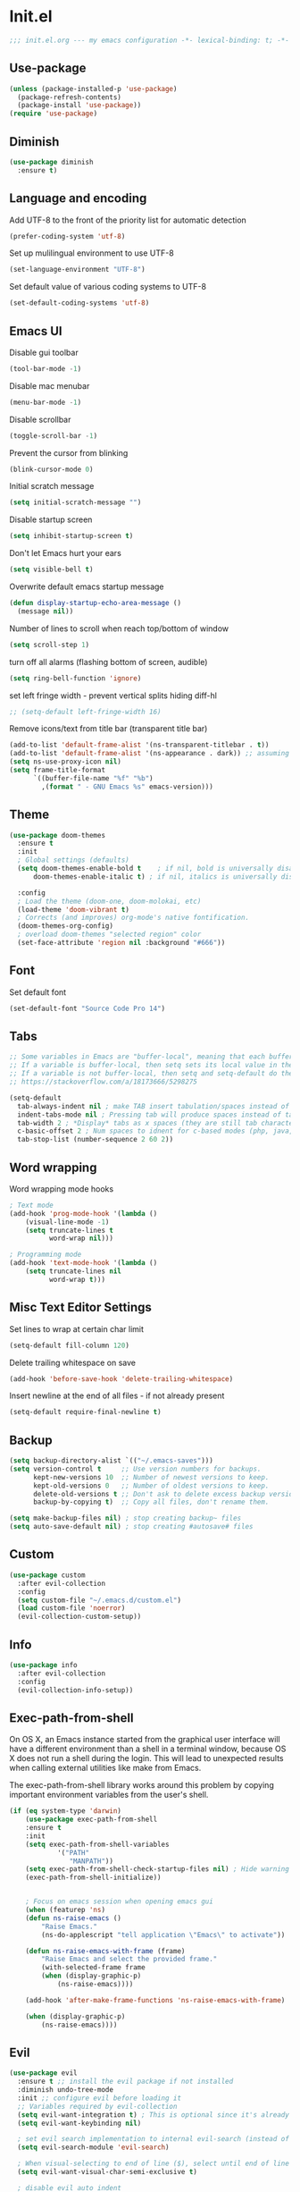 * Init.el
#+BEGIN_SRC emacs-lisp
;;; init.el.org --- my emacs configuration -*- lexical-binding: t; -*-
#+END_SRC
** Use-package
#+BEGIN_SRC emacs-lisp
(unless (package-installed-p 'use-package)
  (package-refresh-contents)
  (package-install 'use-package))
(require 'use-package)
#+END_SRC
** Diminish
#+begin_src emacs-lisp
(use-package diminish
  :ensure t)
#+end_src
** Language and encoding
Add UTF-8 to the front of the priority list for automatic detection
#+BEGIN_SRC emacs-lisp
(prefer-coding-system 'utf-8)
#+END_SRC
Set up mulilingual environment to use UTF-8
#+BEGIN_SRC emacs-lisp
(set-language-environment "UTF-8")
#+END_SRC
Set default value of various coding systems to UTF-8
#+BEGIN_SRC emacs-lisp
(set-default-coding-systems 'utf-8)
#+END_SRC
** Emacs UI
Disable gui toolbar
#+BEGIN_SRC emacs-lisp
(tool-bar-mode -1)
#+END_SRC
Disable mac menubar
#+BEGIN_SRC emacs-lisp
(menu-bar-mode -1)
#+END_SRC
Disable scrollbar
#+BEGIN_SRC emacs-lisp
(toggle-scroll-bar -1)
#+END_SRC
Prevent the cursor from blinking
#+BEGIN_SRC emacs-lisp
(blink-cursor-mode 0)
#+END_SRC
Initial scratch message
#+BEGIN_SRC emacs-lisp
(setq initial-scratch-message "")
#+END_SRC
Disable startup screen
#+BEGIN_SRC emacs-lisp
(setq inhibit-startup-screen t)
#+END_SRC
Don't let Emacs hurt your ears
#+BEGIN_SRC emacs-lisp
(setq visible-bell t)
#+END_SRC
Overwrite default emacs startup message
#+BEGIN_SRC emacs-lisp
(defun display-startup-echo-area-message ()
  (message nil))
#+END_SRC
Number of lines to scroll when reach top/bottom of window
#+BEGIN_SRC emacs-lisp
(setq scroll-step 1)
#+END_SRC
turn off all alarms (flashing bottom of screen, audible)
#+BEGIN_SRC emacs-lisp
(setq ring-bell-function 'ignore)
#+END_SRC
set left fringe width - prevent vertical splits hiding diff-hl
#+BEGIN_SRC emacs-lisp
;; (setq-default left-fringe-width 16)
#+END_SRC
Remove icons/text from title bar (transparent title bar)
#+BEGIN_SRC emacs-lisp
(add-to-list 'default-frame-alist '(ns-transparent-titlebar . t))
(add-to-list 'default-frame-alist '(ns-appearance . dark)) ;; assuming you are using a dark theme
(setq ns-use-proxy-icon nil)
(setq frame-title-format
      `((buffer-file-name "%f" "%b")
        ,(format " - GNU Emacs %s" emacs-version)))
#+END_SRC
** Theme
#+BEGIN_SRC emacs-lisp
(use-package doom-themes
  :ensure t
  :init
  ; Global settings (defaults)
  (setq doom-themes-enable-bold t    ; if nil, bold is universally disabled
      doom-themes-enable-italic t) ; if nil, italics is universally disabled

  :config
  ; Load the theme (doom-one, doom-molokai, etc)
  (load-theme 'doom-vibrant t)
  ; Corrects (and improves) org-mode's native fontification.
  (doom-themes-org-config)
  ; overload doom-themes "selected region" color
  (set-face-attribute 'region nil :background "#666"))
#+END_SRC
** Font
Set default font
#+BEGIN_SRC emacs-lisp
(set-default-font "Source Code Pro 14")
#+END_SRC
** Tabs
#+begin_src emacs-lisp
;; Some variables in Emacs are "buffer-local", meaning that each buffer is allowed to have a separate value for that variable that overrides the global default
;; If a variable is buffer-local, then setq sets its local value in the current buffer and setq-default sets the global default value.
;; If a variable is not buffer-local, then setq and setq-default do the same thing.
;; https://stackoverflow.com/a/18173666/5298275

(setq-default
  tab-always-indent nil ; make TAB insert tabulation/spaces instead of indenting
  indent-tabs-mode nil ; Pressing tab will produce spaces instead of tab chars
  tab-width 2 ; *Display* tabs as x spaces (they are still tab characters - they just looks like x spaces in the editor)
  c-basic-offset 2 ; Num spaces to idnent for c-based modes (php, java, etc)
  tab-stop-list (number-sequence 2 60 2))
#+end_src
** Word wrapping
Word wrapping mode hooks
#+BEGIN_SRC emacs-lisp
; Text mode
(add-hook 'prog-mode-hook '(lambda ()
    (visual-line-mode -1)
    (setq truncate-lines t
          word-wrap nil)))

; Programming mode
(add-hook 'text-mode-hook '(lambda ()
    (setq truncate-lines nil
          word-wrap t)))
#+END_SRC
** Misc Text Editor Settings
Set lines to wrap at certain char limit
#+BEGIN_SRC emacs-lisp
(setq-default fill-column 120)
#+END_SRC
Delete trailing whitespace on save
#+BEGIN_SRC emacs-lisp
(add-hook 'before-save-hook 'delete-trailing-whitespace)
#+END_SRC
Insert newline at the end of all files - if not already present
#+BEGIN_SRC emacs-lisp
(setq-default require-final-newline t)
#+END_SRC
** Backup
#+BEGIN_SRC emacs-lisp
(setq backup-directory-alist `(("~/.emacs-saves")))
(setq version-control t     ;; Use version numbers for backups.
      kept-new-versions 10  ;; Number of newest versions to keep.
      kept-old-versions 0   ;; Number of oldest versions to keep.
      delete-old-versions t ;; Don't ask to delete excess backup versions.
      backup-by-copying t)  ;; Copy all files, don't rename them.

(setq make-backup-files nil) ; stop creating backup~ files
(setq auto-save-default nil) ; stop creating #autosave# files
#+END_SRC
** Custom
#+BEGIN_SRC emacs-lisp
(use-package custom
  :after evil-collection
  :config
  (setq custom-file "~/.emacs.d/custom.el")
  (load custom-file 'noerror)
  (evil-collection-custom-setup))
#+END_SRC
** Info
#+BEGIN_SRC emacs-lisp
(use-package info
  :after evil-collection
  :config
  (evil-collection-info-setup))
#+END_SRC
** Exec-path-from-shell
On OS X, an Emacs instance started from the graphical user
interface will have a different environment than a shell in a
terminal window, because OS X does not run a shell during the
login. This will lead to unexpected results when
calling external utilities like make from Emacs.

The exec-path-from-shell library works around this problem by copying important
environment variables from the user's shell.
#+BEGIN_SRC emacs-lisp
(if (eq system-type 'darwin)
    (use-package exec-path-from-shell
    :ensure t
    :init
    (setq exec-path-from-shell-variables
            '("PATH"
               "MANPATH"))
    (setq exec-path-from-shell-check-startup-files nil) ; Hide warning message about environment variables
    (exec-path-from-shell-initialize))


    ; Focus on emacs session when opening emacs gui
    (when (featurep 'ns)
    (defun ns-raise-emacs ()
        "Raise Emacs."
        (ns-do-applescript "tell application \"Emacs\" to activate"))

    (defun ns-raise-emacs-with-frame (frame)
        "Raise Emacs and select the provided frame."
        (with-selected-frame frame
        (when (display-graphic-p)
            (ns-raise-emacs))))

    (add-hook 'after-make-frame-functions 'ns-raise-emacs-with-frame)

    (when (display-graphic-p)
        (ns-raise-emacs))))
#+END_SRC
** Evil
#+BEGIN_SRC emacs-lisp
(use-package evil
  :ensure t ;; install the evil package if not installed
  :diminish undo-tree-mode
  :init ;; configure evil before loading it
  ;; Variables required by evil-collection
  (setq evil-want-integration t) ; This is optional since it's already set to t by default.
  (setq evil-want-keybinding nil)

  ; set evil search implementation to internal evil-search (instead of isearch)
  (setq evil-search-module 'evil-search)

  ; When visual-selecting to end of line ($), select until end of line - not whole line
  (setq evil-want-visual-char-semi-exclusive t)

  ; disable evil auto indent
  (setq evil-auto-indent nil)

  ; Make evil treat underscore '_' seperated words as a single word
  (defalias #'forward-evil-word #'forward-evil-symbol)
  (setq-default evil-symbol-word-search t)

  :config ;; configure evil after loading it
  (evil-mode 1)

  ; Rebind keys for vim-like crtl-u pgUp
  (define-key evil-visual-state-map (kbd "C-u") 'evil-scroll-up)
  ; Motion state is an Evil-specific thing, intended for modes where you don't edit text. E.g help buffers
  (define-key evil-motion-state-map (kbd "C-u") 'evil-scroll-up)

  ; Goto git hunks
  (define-key evil-normal-state-map "g]" `diff-hl-next-hunk)
  (define-key evil-normal-state-map "g[" `diff-hl-previous-hunk)
  ; Add goto git hunks to evil jump-list (allows crtl-o/i navigation between git-hunk commands)
  (evil-add-command-properties #'diff-hl-next-hunk :jump t)
  (evil-add-command-properties #'diff-hl-previous-hunk :jump t)

  ; configure evil cursor
  (setq evil-emacs-state-cursor '("red" box))
  (setq evil-normal-state-cursor '("green" box))
  (setq evil-visual-state-cursor '("orange" box))
  (setq evil-insert-state-cursor '("red" bar))
  (setq evil-replace-state-cursor '("red" bar))
  (setq evil-operator-state-cursor '("red" hollow))

  ;; Select all keybind
  (fset 'select-all
     "ggVG")
  (define-key evil-normal-state-map (kbd "C-a") 'select-all)

  ;; Bind evil ex-commands
  ; Bind evil ex-command to open init file
  (evil-ex-define-cmd "init" #'find-emacs-init-file)
  (evil-ex-define-cmd "reload" #'reload-init-file)
  ; :q deletes window - keeps buffer
  (evil-ex-define-cmd "q" 'delete-window)
  ; :quit closes emacs
  (evil-ex-define-cmd "quit" 'save-buffers-kill-emacs)
  ; vs vertically splits window
  (evil-ex-define-cmd "vs" (lambda () (interactive)(split-window-horizontally) (other-window 1)))
  ; sp horizontally splits window
  (evil-ex-define-cmd "sp" (lambda () (interactive)(split-window-vertically) (other-window 1)))

  ;; Add commands to evil jump-list
  (evil-add-command-properties #'anzu-query-replace-at-cursor :jump t)
  (evil-add-command-properties #'projectile-replace :jump t))
#+END_SRC
** Evil-collection
#+BEGIN_SRC emacs-lisp
(use-package evil-collection
  :after (evil)
  :ensure t)
#+END_SRC
** Evil-escape
#+BEGIN_SRC emacs-lisp
(use-package evil-escape
  :ensure t
  :diminish evil-escape-mode
  :init
  (setq-default evil-escape-key-sequence "jk")
  (setq-default evil-escape-delay 0.2)
  :config
  (evil-escape-mode t))
#+END_SRC
** Evil-leader
#+BEGIN_SRC emacs-lisp
(use-package evil-leader
  :ensure t
  :config
  (global-evil-leader-mode)
  (evil-leader/set-leader "<SPC>")
  (evil-leader/set-key
    "<SPC>" 'counsel-M-x
    "r" `anzu-query-replace-at-cursor ; buffer-wide find/replace
    "R"  `projectile-replace ; project-wide find/replace
    "is" `yas-insert-snippet ; insert snippet
    "fd" `magit-file-dispatch ; file-dispatch (magit command)
    "[" `winner-undo
    "]" `winner-redo
    "fj" `json-pretty-print
    "fJ" `json-pretty-print-buffer

    ;; Universal argument (u)
    "u" 'universal-argument

    ;; Text (x)
    ; Inflection (i)
    "xii"  `string-inflection-all-cycle
    "xiu" 'string-inflection-underscore
    "xiU" 'string-inflection-upcase
    "xik" 'string-inflection-kebab-case
    "xic" 'string-inflection-lower-camelcase
    "xiC" 'string-inflection-camelcas

    ; Align (a)
    "xaa" 'align
    "xar" 'align-regexp
    "xac" 'align-current

    ;; Region narrowing (n)
    "nr" 'narrow-to-region
    "np" 'narrow-to-page
    "nf" 'narrow-to-defun
    "nw" 'widen

    ;; File (f)
    "fR" 'rename-file-and-buffer ; rename file and buffer
    "fD" 'delete-current-buffer-file ; Delete a file and assoc. buffer
    "fS" 'evil-write-all
    "fs" 'save-buffer
    "fy" 'copy-file-name-to-clipboard
    "fY" 'show-and-copy-buffer-file-abs-path

    ;; Buffers (b)
    "bd" 'kill-current-buffer
    "bm" 'kill-other-buffers
    "bn" 'next-buffer
    "bp" 'previous-buffer
    "bR" 'revert-buffer-no-confirm
    "bw" 'read-only-mode
    "bb" 'counsel-switch-buffer
    "bx" 'kill-buffer-and-window ; buffer - kill

    ;; Window (w)
    "ww"    'other-window
    "w TAB" 'alternate-window
    "w="    'balance-windows
    "wd"    'delete-window

    ; Shrink/Enlarge
    "w[" (lambda () (interactive (shrink-window-horizontally 1)))
    "w]" (lambda () (interactive (enlarge-window-horizontally 1)))
    "w{" (lambda () (interactive (shrink-window-vertically 1)))
    "w}" (lambda () (interactive (enlarge-window-vertically 1)))

    ; Selection/Movement (hjkl)
    "wH"    'evil-window-move-far-left
    "wh"    'evil-window-left
    "wJ"    'evil-window-move-very-bottom
    "wj"    'evil-window-down
    "wK"    'evil-window-move-very-top
    "wk"    'evil-window-up
    "wL"    'evil-window-move-far-right
    "wl"    'evil-window-right

    ; Maximize (m)
    "wm"    'toggle-maximize-buffer

    ; Open window-manipulation hydra (.)
    "w."    'hydra-window-manipulation/body

    ; Rotation (r)
    "wr"    'rotate-windows-forward
    "wR"    'rotate-windows-backward

    ; Horizontal Split (s)
    "ws"    'split-window-below
    "wS"    'split-window-below-and-focus

    ; Vertical Split (v)
    "wv"    'split-window-right
    "wV"    'split-window-right-and-focus

    ;; GUI Toggles (t)
    "tl" 'toggle-truncate-lines
    "tL" 'visual-line-mode
    "tn" 'display-line-numbers-mode)


  (defhydra hydra-window-manipulation
    (:color pink :hint nil)
"
 Select^^^^               Move^^^^              Split^^               Resize^^             Other^^
 ──────^^^^─────────────  ────^^^^────────────  ─────^^─────────────  ──────^^───────────  ─────^^──────────────────
 [_j_/_k_]  down/up       [_J_/_K_] down/up     [_s_] vertical        [_[_] shrink horiz   [_u_] restore prev layout
 [_h_/_l_]  left/right    [_H_/_L_] left/right  [_S_] verti & follow  [_]_] enlarge horiz  [_U_] restore next layout
 [_0_.._9_] window 0..9   [_r_]^^   rotate fwd  [_v_] horizontal      [_{_] shrink verti   [_d_] close current
 [_w_]^^    other window  [_R_]^^   rotate bwd  [_V_] horiz & follow  [_}_] enlarge verti  [_D_] close other
 [_o_]^^    other frame   ^^^^                  ^^                    ^^
 [_q_] quit
"

  ("q" nil :exit t)
  ("0" winum-select-window-0)
  ("1" winum-select-window-1)
  ("2" winum-select-window-2)
  ("3" winum-select-window-3)
  ("4" winum-select-window-4)
  ("5" winum-select-window-5)
  ("6" winum-select-window-6)
  ("7" winum-select-window-7)
  ("8" winum-select-window-8)
  ("9" winum-select-window-9)
  ("-" split-window-below-and-focus)
  ("/" split-window-right-and-focus)
  ("[" (lambda () (interactive) (shrink-window-horizontally 1)))
  ("]" (lambda () (interactive (enlarge-window-horizontally 1))))
  ("{" (lambda () (interactive (shrink-window-vertically 1))))
  ("}" (lambda () (interactive (enlarge-window-vertically 1))))
  ("d" delete-window)
  ("D" delete-other-windows)
  ("h" evil-window-left)
  ("j" evil-window-down)
  ("k" evil-window-up)
  ("l" evil-window-right)
  ("H" evil-window-move-far-left)
  ("J" evil-window-move-very-bottom)
  ("K" evil-window-move-very-top)
  ("L" evil-window-move-far-right)
  ("o" other-frame)
  ("r" rotate-windows-forward)
  ("R" rotate-windows-backward)
  ("s" split-window-below)
  ("S" split-window-below-and-focus)
  ("u" winner-undo)
  ("U" winner-redo)
  ("v" split-window-right)
  ("V" split-window-right-and-focus)
  ("w" other-window)))
#+END_SRC
** Evil-nerd-commenter
#+begin_src emacs-lisp
(use-package evil-nerd-commenter
  :ensure t
  :after evil-leader
  :init
  (evil-leader/set-key
    "ci" 'evilnc-comment-or-uncomment-lines
    "cl" 'evilnc-quick-comment-or-uncomment-to-the-line
    "ll" 'evilnc-quick-comment-or-uncomment-to-the-line
    "cc" 'evilnc-copy-and-comment-lines
    "cp" 'evilnc-comment-or-uncomment-paragraphs
    "cr" 'comment-or-uncomment-region
    "cv" 'evilnc-toggle-invert-comment-line-by-line
    "."  'evilnc-copy-and-comment-operator))
#+end_src
** Evil-magit
#+BEGIN_SRC emacs-lisp
(use-package evil-magit
  :ensure t)
#+END_SRC
** Evil-surround
#+BEGIN_SRC emacs-lisp
(use-package evil-surround
  :ensure t
  :config
  (global-evil-surround-mode 1))
#+END_SRC
** Evil-number
#+BEGIN_SRC emacs-lisp
(use-package evil-numbers
  :ensure t
  :init
  (global-set-key (kbd "C-=") 'evil-numbers/inc-at-pt)
  (global-set-key (kbd "C--") 'evil-numbers/dec-at-pt))
#+END_SRC
** Evil-visualstar
#+BEGIN_SRC emacs-lisp
(use-package evil-visualstar
  :ensure t
  :after evil
  :init
  (global-evil-visualstar-mode))
#+END_SRC
** Evil-anzu
#+BEGIN_SRC emacs-lisp
(use-package evil-anzu
  :ensure t
  :after evil)
#+END_SRC
** Anzu
#+BEGIN_SRC emacs-lisp
(use-package anzu
  :ensure t
  :diminish anzu-mode
  :init
  (global-anzu-mode +1)
  (setq anzu-search-threshold 1000
    anzu-cons-mode-line-p nil))
#+END_SRC
** Help
#+BEGIN_SRC emacs-lisp
(use-package help
  :after evil-collection
  :init
  (setq help-window-select t) ; Always select (focus on) the help window when opened
  :config
  ;; Help-mode related keybindings
  (evil-collection-help-setup)
  (evil-leader/set-key "hdb" 'describe-bindings)
  (evil-leader/set-key "hdf" 'describe-function)
  (evil-leader/set-key "hdv" 'describe-variable)
  (evil-leader/set-key "hdk" 'describe-key)
  (evil-leader/set-key "hdp" 'describe-package)
  (evil-leader/set-key "hdm" 'describe-mode))
#+END_SRC
** Elisp-Mode
#+begin_src emacs-lisp
(use-package elisp-mode
  :hook elisp-mode
  :init
  (evil-leader/set-key-for-mode 'emacs-lisp-mode
    "mer" 'eval-region
    "meb" 'eval-buffer))
#+end_src
** Line numbers
#+BEGIN_SRC emacs-lisp
; Enable line numbers only in modes that inherit prog-mode (programming mode)
(add-hook 'prog-mode-hook 'display-line-numbers-mode 1)
; groovy-mode-hook doesn't seem to inherit prog-mode - defining seperately
(add-hook 'groovy-mode-hook 'display-line-numbers-mode 1)
#+END_SRC
** Package
#+BEGIN_SRC emacs-lisp
(use-package package
  :config
  ; Evilify keybinds
  (evil-add-hjkl-bindings package-menu-mode-map 'emacs
    (kbd "/")       'evil-search-forward
    (kbd "?")       'evil-search-backward
    (kbd "n")       'evil-search-next
    (kbd "N")       'evil-search-previous
    (kbd "C-d")     'evil-scroll-down
    (kbd "C-u")     'evil-scroll-up
    (kbd "gg")      'evil-goto-first-line
    (kbd "gb")      'counsel-switch-buffer
    (kbd "G")       'evil-goto-line
    (kbd "^")       'evil-first-non-blank))
#+END_SRC
** Sql
#+begin_src emacs-lisp
(use-package sql
  :mode ("\\.sql\\'" . sql-mode)
  :init
  (evil-leader/set-key-for-mode
    'sql-mode

    ;; listing (l)
    "mla" 'sql-list-all
    "mlt" 'sql-list-table

    ;; sqli buffer (b)
    "mbb" 'sql-show-sqli-buffer
    "mbs" 'sql-set-sqli-buffer

    ;; interactivity (s)
    ; start
    "msi" 'sql-start

    ; send
    "msq" 'sql-send-string
    "msf" 'sql-send-paragraph
    "msl" 'sql-send-line-and-next
    "msr" 'sql-send-region
    "msb" 'sql-send-buffer)

  (evil-leader/set-key-for-mode
    'sql-interactive-mode

    ;; sqli buffer
    "mbr" 'sql-rename-buffer
    "mbS" 'sql-save-connection)

    :config
    ; Add prompt for port when connecting to postgres
    (setq sql-postgres-login-params (append sql-postgres-login-params '(port)))

    ; Improved prumpt regex's
    ; https://www.emacswiki.org/emacs/SqlMode
    (sql-set-product-feature 'postgres :prompt-regexp "^[-[:alnum:]_]*=[#>] ")
    (sql-set-product-feature 'postgres :prompt-cont-regexp
                           "^[-[:alnum:]_]*[-(][#>] ")

    (add-hook 'sql-interactive-mode-hook
        (lambda () (toggle-truncate-lines t))))
#+end_src
** Electric
Auto-complete pairs of brackets/quotes etc.
#+BEGIN_SRC emacs-lisp
(setq electric-pair-preserve-balance nil)
#+END_SRC
Disabled "electric indent mode" - breaks some modes inc. python
#+BEGIN_SRC emacs-lisp
(electric-indent-mode -1)
#+END_SRC
** Winum
#+begin_src emacs-lisp
(use-package winum
  :ensure t
  :init
  (winum-mode)
  ; Bind evil-leader keys
  (evil-leader/set-key
    "1" 'winum-select-window-1
    "2" 'winum-select-window-2
    "3" 'winum-select-window-3
    "4" 'winum-select-window-4
    "5" 'winum-select-window-5
    "6" 'winum-select-window-6
    "7" 'winum-select-window-7
    "8" 'winum-select-window-8
    "9" 'winum-select-window-9))
#+end_src
** Dired
#+BEGIN_SRC emacs-lisp
(use-package dired
  :after evil-collection
  :init
  (evil-leader/set-key
    "ad" 'dired
    "fj" 'dired-jump
    "jd" 'dired-jump
    "jD" 'dired-jump-other-window)

  ;; Auto-refresh dired on file change
  (add-hook 'dired-mode-hook 'auto-revert-mode)
  :config
  (evil-collection-dired-setup))
#+END_SRC
** Dired-narrow
#+begin_src emacs-lisp
(use-package dired-narrow
  :ensure t
  :after dired
  :init
  (evil-define-key 'normal dired-mode-map
    "/" 'dired-narrow))
#+end_src
** Dired-collapse
#+begin_src emacs-lisp
(use-package dired-collapse
  :ensure t
  :after dired)
#+end_src
** Dired-ranger
#+begin_src emacs-lisp
(use-package dired-ranger
  :ensure t
  :after dired
  :init
  (evil-define-key 'normal dired-mode-map
    "/" 'dired-narrow)

  (evil-define-key 'normal dired-mode-map
    "yy" 'dired-ranger-copy
    "pp" 'dired-ranger-paste
    "pP" 'dired-ranger-move))
#+end_src
** Wdired
#+begin_src emacs-lisp
(use-package wdired
  :init
  (evil-collection-wdired-setup))
#+end_src
** Vc
#+begin_src emacs-lisp
(use-package vc
  :init
  (setq auto-revert-check-vc-info t))
#+end_src
** Eldoc
#+BEGIN_SRC emacs-lisp
(use-package eldoc
  :diminish eldoc-mode)
#+END_SRC
** Auto revert
Emacs auto-reloads buffers when files change on disk.
#+BEGIN_SRC emacs-lisp
; Auto refresh buffers that have changed on disk
(global-auto-revert-mode 1)
; auto refresh non-file buffers (like dired)
(setq global-auto-revert-non-file-buffers t)
; Silence auto-revert messages
(setq auto-revert-verbose nil)
#+END_SRC
** Saveplace
Remember cursor position of files when reopening them
#+BEGIN_SRC emacs-lisp
(save-place-mode 1)
#+END_SRC
** Winner
enable winner mode
#+BEGIN_SRC emacs-lisp
(winner-mode 1)
#+END_SRC
** Abbrev
#+BEGIN_SRC emacs-lisp
(use-package abbrev
  :diminish abbrev-mode)
#+END_SRC
** Emacs Server
start emacs-server (for use with emacsclient)
#+BEGIN_SRC emacs-lisp
(server-start)
#+END_SRC
** Org
#+begin_src emacs-lisp
(use-package org
  :diminish org-mode
  :init
  (setq org-startup-indented t) ; turn on ‘org-indent-mode’ on startup.
  (eval-after-load 'org-indent '(diminish 'org-indent-mode)) ; diminish ‘org-indent-mode’ on load

  (setq org-hide-leading-stars t) ; hide orgmode heading stars
  (setq org-adapt-indentation nil) ; hide orgmode heading indented stars
  (setq org-hide-emphasis-markers t) ; hide bold bullet points etc
  (setq org-src-preserve-indentation t) ; preserve leading whitespace on export (prevents adding leading spaces to editied blocks)
  (setq org-cycle-include-plain-lists 'integrate) ; When running org-cycle plain list items will be treated like low-level headlines (will cycle)
  (setq org-M-RET-may-split-line '((item . nil))) ; in the context of a list of items; goto eol before making a new line
  (setq org-confirm-babel-evaluate nil) ; Disable asking for confirmation when executing babel code block for all languages

  ; org-goto related config
  (setq org-goto-interface 'outline-path-completion)
  (setq org-outline-path-complete-in-steps nil)

  ; org-mode images related config
  (setq org-startup-with-inline-images t) ; Show inline images by default
  (setq org-image-actual-width nil) ; try to get the width from an #+ATTR.* keyword and fall back on the original width if none is found.

  ; Set colour of org bold (*) markup to red
  (add-to-list 'org-emphasis-alist
	       '("*" (:foreground "red")))

  ; evil-leader org-mode bindings
  (evil-leader/set-key-for-mode
    'org-mode
        "m'"  'org-edit-special
        "mt"  'org-todo
        "m,"  'org-ctrl-c-ctrl-c
        "mee" 'org-export-dispatch
        "mit" 'org-toggle-inline-images
        "mbm" 'org-babel-mark-block
        "mbt" 'org-babel-tangle
        "mn"  'org-narrow-to-subtree
        "mN"  'widen)

  ; evil-keybinds
  (evil-define-key 'normal org-mode-map
    "gh" 'outline-up-heading
    "gl" 'outline-next-visible-heading
    "gj" 'org-forward-heading-same-level
    "gk" 'org-backward-heading-same-level)

  ; Unbind default keybinds
  (define-key org-src-mode-map (kbd "C-c C-k") nil)
  (define-key org-src-mode-map (kbd "C-c '") nil)

  (evil-define-key 'normal org-src-mode-map
    "ZZ" 'org-edit-src-exit
    "ZQ" 'org-edit-src-abort)

  ;; Custom json babel code-bock type 'json'
  ;; Will just return its contents (passthrough) when evaluated
  ;;; ob-passthrough.el ---  passthrough evaluator          -*- lexical-binding: t; -*-
  (require 'ob)
  (defun org-babel-execute:passthrough (body params)
  body)
  ;; json output is json
  (defalias 'org-babel-execute:json 'org-babel-execute:passthrough)
  (provide 'ob-passthrough)
  ;;; ob-passthrough.el ends here

  ; add python to org-mode babel (allows executing python code in org files src blocks)
  (org-babel-do-load-languages
   'org-babel-load-languages
   '((python . t)
     (shell . t)
     (passthrough . t)))

  :config
  (add-hook 'org-mode-hook
	    (lambda ()
	      (add-hook 'before-save-hook 'org-update-checkbox-count nil 'make-it-local))))
#+end_src

*** Custom org-mode functions
Hide substrees in selected region
#+BEGIN_SRC emacs-lisp
(defun org-hide-subtrees-in-region (beg end)
  (interactive "r")
  (outline-hide-region-body beg end))
#+END_SRC
** Org-download
#+BEGIN_SRC emacs-lisp
(use-package org-download
  :ensure t)
#+END_SRC
** Org-reveal
#+begin_src emacs-lisp
(use-package ox-reveal
  :ensure t
  :init
  (setq org-reveal-root "https://cdn.jsdelivr.net/npm/reveal.js")
  (evil-leader/set-key-for-mode
    'org-mode
    "mert" 'toggle-org-reveal-html-export-on-save
    "merT" 'toggle-org-reveal-current-subtree-html-export-on-save
    "merc" 'org-reveal-export-current-subtree
    "merb" 'org-reveal-export-to-html-and-browse))
#+end_src
** Evil-org
#+BEGIN_SRC emacs-lisp
(use-package evil-org
  :ensure t
  :diminish evil-org-mode
  :after org
  :config
  (add-hook 'org-mode-hook 'evil-org-mode)
  (add-hook 'evil-org-mode-hook
            (lambda ()
            (evil-org-set-key-theme '(navigation insert textobjects additional calendar))))
  (require 'evil-org-agenda)
  (evil-org-agenda-set-keys)
  (evil-define-key 'normal org-mode-map (kbd "RET") 'org-open-at-point))
#+END_SRC
** Edit-indirect
#+BEGIN_SRC emacs-lisp
(use-package edit-indirect
  :ensure t
  :config
  (evil-leader/set-key "m'" 'edit-indirect-region)
  (evil-define-key 'normal edit-indirect-mode-map (kbd "ZZ") 'edit-indirect-commit)
  (evil-define-key 'normal edit-indirect-mode-map (kbd "ZQ") 'edit-indirect-abort))
#+END_SRC
** Comint
#+BEGIN_SRC emacs-lisp
(use-package comint
  :init
  (setq comint-prompt-read-only t)
  (setq comint-scroll-to-bottom-on-output t)
  (evil-collection-comint-setup))
#+END_SRC
** Emacs Desktop
#+BEGIN_SRC emacs-lisp
(desktop-save-mode 1)
#+END_SRC
** Ediff
#+begin_src emacs-lisp
(use-package ediff
  :after evil-collection
  :init
  ; Only highlight current diff
  (setq-default ediff-highlight-all-diffs 'nil)

  ; Turn off whitespace checking
  (setq ediff-diff-options "-w")

  ; Prevent ediff opening seperate emacs window
  (setq ediff-window-setup-function 'ediff-setup-windows-plain)

  ; Bind evil-collection ediff keys
  (evil-collection-ediff-setup))
#+end_src
** Smerge
#+BEGIN_SRC emacs-lisp
(use-package smerge-mode
  :after hydra
  :config
  (defhydra hydra-smerge
    (:color pink :hint nil :post (smerge-auto-leave))
    "
^Move^       ^Keep^               ^Diff^                 ^Other^
^^-----------^^-------------------^^---------------------^^-------
_n_ext       _b_ase               _<_: upper/base        _C_ombine
_p_rev       _u_pper              _=_: upper/lower       _r_esolve
^^           _l_ower              _>_: base/lower        _k_ill current
^^           _a_ll                _R_efine
^^           _RET_: current       _E_diff
"
    ("n" smerge-next)
    ("p" smerge-prev)
    ("b" smerge-keep-base)
    ("u" smerge-keep-upper)
    ("l" smerge-keep-lower)
    ("a" smerge-keep-all)
    ("RET" smerge-keep-current)
    ("\C-m" smerge-keep-current)
    ("<" smerge-diff-base-upper)
    ("=" smerge-diff-upper-lower)
    (">" smerge-diff-base-lower)
    ("R" smerge-refine)
    ("E" smerge-ediff)
    ("C" smerge-combine-with-next)
    ("r" smerge-resolve)
    ("k" smerge-kill-current)
    ("ZZ" (lambda ()
            (interactive)
            (save-buffer)
            (bury-buffer))
     "Save and bury buffer" :color blue)
    ("q" nil "cancel" :color blue))

  ; Mode-specifc evil keybinds
  (evil-define-minor-mode-key 'normal 'smerge-mode " gr" 'hydra-smerge/body))
#+END_SRC
** Image
#+begin_src emacs-lisp
(use-package image-mode
  :after evil-collection
  :init
  (evil-collection-image-setup))
#+end_src
** Restart Emacs
#+BEGIN_SRC emacs-lisp
(use-package restart-emacs
  :ensure t
  :config
  ; define evil ex command :restart to restarts emacs
  (evil-ex-define-cmd "restart" 'restart-emacs))
#+END_SRC
** Scratch
#+begin_src emacs-lisp
(use-package scratch
  :ensure t
  :init
  (evil-leader/set-key
    "bs" 'scratch))
#+end_src
** Which key
#+BEGIN_SRC emacs-lisp
(use-package which-key
  :ensure t
  :after evil
  :diminish which-key-mode
  :init
  (which-key-mode)
  :config
  ; mnemonic - help-whichkey
  (evil-leader/set-key
    "hwt" 'which-key-show-top-level
    "hwf" 'which-key-show-full-keymap))
#+END_SRC
** Projectile
#+BEGIN_SRC emacs-lisp
(use-package projectile
  :ensure t
  :diminish projectile-mode
  :init
  (projectile-mode +1)
  ; enable caching projectile results (used with helm-projectile-find-file)
  (setq projectile-enable-caching t)
  ; set projectile to just use VCS (e.g .gitignore) files during indexing
  (setq projectile-indexing-method 'alien)
  (setq projectile-mode-line "Projectile")
  ; Set ivy as projectile completion-engine
  (setq projectile-completion-system 'ivy)
  (evil-leader/set-key
    "pI" 'projectile-invalidate-cache
    "pd" 'projectile-find-dir))
#+END_SRC
** Ivy
#+begin_src emacs-lisp
(use-package ivy
  :ensure t
  :after evil-collection
  :diminish ivy-mode
  :init
  (ivy-mode 1)

  ; Bind keys
  (define-key ivy-minibuffer-map (kbd "C-c e") 'counsel-edit)
  (define-key ivy-minibuffer-map (kbd "C-c o") 'ivy-occur)
  (define-key ivy-minibuffer-map (kbd "C-<return>") 'ivy-immediate-done)

  (setq ivy-use-virtual-buffers t)
  (setq ivy-count-format "(%d/%d) ")

  (setq ivy-dynamic-exhibit-delay-ms 0)

  (evil-set-initial-state 'ivy-occur-grep-mode 'normal) ; Enable evil mode when entering an ivy-occur-grep-mode buffer
  (evil-collection-ivy-setup))

(defun counsel-edit ()
  "Edit the current search results in a buffer using wgrep. Stolen from spacemacs"
  (interactive)
  (run-with-idle-timer 0 nil 'ivy-wgrep-change-to-wgrep-mode)
  (ivy-occur))
#+end_src
** Ivy-Hydra
#+begin_src emacs-lisp
(use-package ivy-hydra
  :ensure t)
#+end_src
** Wgrep
#+begin_src emacs-lisp
(use-package wgrep
  :ensure t
  :after evil-collection
  :init
  ; save buffer automatically when wgrep-finish-edit
  (setq wgrep-auto-save-buffer t)

  (evil-collection-wgrep-setup))
#+end_src
** Counsel
#+begin_src emacs-lisp
(use-package counsel
  :ensure t
  :diminish counsel-mode
  :init
  (counsel-mode 1)

  (setq counsel-switch-buffer-preview-virtual-buffers nil)

  ; Set fzf default command to use fd instead of find (default)
  (setq counsel-fzf-cmd "fd --type f --color=never --hidden | fzf -f \"%s\"")

  ; Bind counsel evil-leader keys
  (evil-leader/set-key
    ;; Finding files (f)
    ; Find file (ff)
    "ff" 'counsel-find-file ; Current dir file search
    "fF" 'counsel-find-file-region-or-symbol ; Current dir file search

    ; Find file in project (fp)
    "fp" 'counsel-fzf ; Using fzf to implement "Find-file-in-project (fp)"
    "fP" 'counsel-fzf-region-or-symbol

    ;;; Searching (s)
    "sc" 'evil-ex-nohighlight ; clear highlights
    ;; Current file (ss)
    "sj" `counsel-jump-in-buffer ; mnemonic - search-jump (list all symbols in buffer)
    "ss" 'swiper
    "sS" 'swiper-region-or-symbol
    ;; Arbitrary directory (sf)
    "sf" 'counsel-rg-current-dir
    "sF" 'counsel-rg-current-dir-region-or-symbol
    ;; Open buffers (sb)
    "sb" 'swiper-all
    "sB" 'swiper-all-region-or-symbol

    ;; Misc
    "wb" 'switch-to-minibuffer-window
    "hm" 'woman)

  ; Add commands to evil jumplist
  (evil-add-command-properties #'counsel-find-file :jump t)
  (evil-add-command-properties #'counsel-find-file-region-or-symbol :jump t)
  (evil-add-command-properties #'counsel-fzf :jump t)
  (evil-add-command-properties #'counsel-fzf-region-or-symbol :jump t))
#+end_src
** Counsel-projectile
#+begin_src emacs-lisp
(use-package counsel-projectile
  :ensure t
  :init
  (evil-leader/set-key
    "pb" 'counsel-projectile-switch-to-buffer
    "pp" 'counsel-projectile-switch-project
    "sp" 'counsel-projectile-rg-nil-initial-input
    "sP" 'counsel-projectile-rg-region-or-symbol
    "pD" 'projectile-dired
    "pa" 'projectile-toggle-between-implementation-and-test))
#+end_src
** Iedit
#+begin_src emacs-lisp
(use-package iedit
  :ensure t
  :init
  (evil-leader/set-key
    "se" 'evil-iedit-state/iedit-mode))
#+end_src
** Evil-iedit-state
#+begin_src emacs-lisp
(use-package evil-iedit-state
  :ensure t
  :after (iedit evil))
#+end_src
** Expand-region
#+begin_src emacs-lisp
(use-package expand-region
  :ensure t
  :init
  (evil-leader/set-key
    "v" 'er/expand-region)

  (setq expand-region-contract-fast-key "V"
        expand-region-reset-fast-key "r"))
#+end_src
** Smex
#+begin_src emacs-lisp
(use-package smex
  :ensure t)
#+end_src
** Dash-at-point
#+begin_src emacs-lisp
(use-package dash-at-point
  :ensure t
  :init
  ; Bind evil-leader keys
  (evil-leader/set-key
    "dd" 'dash-at-point))
#+end_src
** Rainbow delimiters
#+BEGIN_SRC emacs-lisp
(use-package rainbow-delimiters
  :ensure t
  :hook (prog-mode . rainbow-delimiters-mode))
#+END_SRC
** Company
#+BEGIN_SRC emacs-lisp
(use-package company
  :ensure t
  :after evil-collection
  :diminish company-mode
  :init
  (global-company-mode)

  :config
  ; Set default company backends
  (setq company-backends
        '((company-files          ; files & directory
           company-keywords       ; keywords
           company-capf           ; completion-at-point-functions
           company-abbrev         ; abbreviations
          )))

  (setq company-idle-delay 0.2
        company-minimum-prefix-length 2 ; Show suggestions after entering two characters.
        company-require-match nil
        company-dabbrev-ignore-case nil
        company-dabbrev-downcase nil
        company-selection-wrap-around t); once at bottom of suggestions - wrap back to top

  (evil-collection-company-setup)

  (define-key evil-insert-state-map (kbd "C-j") 'company-select-next)
  (define-key evil-insert-state-map (kbd "C-k") 'company-select-previous))
#+END_SRC
** Company-restclient
#+begin_src emacs-lisp
(use-package company-restclient
  :ensure t
  :after company
  :init
  (add-to-list 'company-backends 'company-restclient))
#+end_src
** Highlight-Indent-Guides
#+BEGIN_SRC emacs-lisp
(use-package highlight-indent-guides
  :ensure t
  :diminish highlight-indent-guides-mode
  :hook (prog-mode . highlight-indent-guides-mode)
  :init
  (setq highlight-indent-guides-method 'character)
  (setq highlight-indent-guides-responsive 'top))
#+END_SRC
** Neotree
#+BEGIN_SRC emacs-lisp
(use-package neotree
  :ensure t
  :after evil-collection
  :bind ("<f8>" . 'neotree-toggle)
  :init
  (evil-leader/set-key "ft" 'neotree-toggle)
  :config
  (evil-collection-neotree-setup) ; Bind evil-collection neotree keys
  (setq neo-window-fixed-size nil)
  (setq neo-theme 'arrow))
#+END_SRC
** Json-mode
#+BEGIN_SRC emacs-lisp
(use-package json-mode
  :ensure t
  :mode "\\.json\\'"
  :init
  (setq json-reformat:indent-width 2))
#+END_SRC
** Yaml-mode
#+begin_src emacs-lisp
(use-package yaml-mode
  :ensure t
  :mode "\\.yaml\\'")
#+end_src
** Flycheck
#+BEGIN_SRC emacs-lisp
(use-package flycheck
  :ensure t
  :diminish flycheck-mode
  :init
  ; flycheck only run if it finds a linter for the buffer language - enabling mode globally is OK
  (global-flycheck-mode)
  (evil-collection-flycheck-setup))
#+END_SRC
** Lsp-mode
#+begin_src emacs-lisp
(use-package lsp-mode
  :ensure t
  :init
  (add-hook 'java-mode-hook #'lsp)
  (setq lsp-enable-symbol-highlighting nil
        lsp-before-save-edits nil))
#+end_src
** Lsp-java
#+BEGIN_SRC elisp
(use-package lsp-java
  :ensure t
  :after lsp-mode
  :init
  (setq lsp-java-format-settings-url "https://raw.githubusercontent.com/google/styleguide/gh-pages/eclipse-java-google-style.xml"
        lsp-java-format-settings-profile "GoogleStyle")

  (add-hook 'java-mode-hook (lambda () (setq c-basic-offset 2))))
#+END_SRC
** Groovy-mode
#+begin_src emacs-lisp
(use-package groovy-mode
  :ensure t
  :mode "\\.groovy\\'")
#+end_src
** Clojure-mode
#+begin_src emacs-lisp
(use-package clojure-mode
  ; The :ensure keyword causes the package(s) to be installed automatically if not already present on your system
  :ensure t

  ; use the :mode keyword to establish a deferred binding within the auto-mode-alist
  ; i.e associate filename patterns (regex) with major mode fns
  :mode (("\\.clj\\'" . clojure-mode)
         ("\\.edn\\'" . clojure-mode))

  ; Use the :init keyword to execute code before a package is loaded
  :init
  ; hooks for minor-modes we want activated before the clojure-mode package is loaded
  (add-hook 'clojure-mode-hook #'rainbow-delimiters-mode)
  (add-hook 'clojure-mode-hook #'smartparens-mode)
  (add-hook 'clojure-mode-hook #'aggressive-indent-mode))
#+end_src
** Cider
#+begin_src emacs-lisp
(use-package cider
  :ensure t
  ; :after keyword delays loading until the dependencies are loaded
  :after clojure-mode


  :init
  (evil-leader/set-key-for-mode 'clojure-mode
    ; Documenation (h)
    "mhh" 'cider-doc
    "mha" 'cider-apropos

    ; Send code to REPL (s)
    "msi" 'cider-jack-in
    "msb" 'cider-load-buffer
    "msB" 'cider-load-buffer-and-switch-to-repl-buffer
    "msx" 'cider-ns-refresh
    "mss" 'cider-switch-to-repl-buffer

    ; Clear (l)
    "ml" (lambda ()
	   (interactive)
       (cider-find-and-clear-repl-output 1)
       (cider-switch-to-repl-buffer))

    ; Format (f)
    "mfb" 'cider-format-buffer

    ; Evauluation (e)
    "mee" 'cider-eval-last-sexp
    "meb" 'cider-eval-buffer
    "mer" 'cider-eval-region)

  (evil-leader/set-key-for-mode 'cider-repl-mode
    ; Documenation (h)
    "mhh" 'cider-doc
    "mha" 'cider-apropos

    ; Send code to REPL (s)
    "msi" 'cider-jack-in
    "msb" 'cider-load-buffer
    "msB" 'cider-load-buffer-and-switch-to-repl-buffer
    "msx" 'cider-ns-refresh
    "mss" 'cider-switch-to-last-clojure-buffer

    ; Clear (l)
    "ml" 'cider-repl-clear-buffer

    ; Evauluation (e)
    "mee" 'cider-eval-last-sexp
    "meb" 'cider-eval-buffer
    "mer" 'cider-eval-region)


  :config
  (evil-collection-cider-setup))
#+end_src
** Smartparens
#+begin_src emacs-lisp
(use-package smartparens
  :ensure t
  :diminish smartparens-mode)
#+end_src
** Aggressive Indent
#+begin_src emacs-lisp
(use-package aggressive-indent
  :ensure t
  :diminish aggressive-indent-mode)
#+end_src
** Python
#+BEGIN_SRC emacs-lisp
(use-package python
  :ensure t
  :config
  ; Set python to use ipython as shell interpreter
  (setq python-shell-interpreter "ipython"
	python-shell-interpreter-args "--simple-prompt -c exec('__import__(\\'readline\\')') -i"))
#+END_SRC
** Anaconda-mode
#+begin_src emacs-lisp
(use-package anaconda-mode
  :ensure t
  :mode ("\\.py\\'" . python-mode)
  :diminish anaconda-mode
  :init
  (add-hook 'python-mode-hook 'anaconda-mode)
  (add-hook 'python-mode-hook 'anaconda-eldoc-mode)


  (evil-leader/set-key-for-mode 'python-mode
    "msi" 'python-start-or-switch-repl
    "gd" 'anaconda-mode-find-definitions
    "gr" 'anaconda-mode-find-references
    "mhh" 'anaconda-mode-show-doc)

  (evil-collection-anaconda-mode-setup))


; Pinched from spacemacs
(defun python-start-or-switch-repl ()
    "Start and/or switch to the REPL."
    (interactive)
    (let ((shell-process
            (or (python-shell-get-process)
                ;; `run-python' has different return values and different
                ;; errors in different emacs versions. In 24.4, it throws an
                ;; error when the process didn't start, but in 25.1 it
                ;; doesn't throw an error, so we demote errors here and
                ;; check the process later
                (with-demoted-errors "Error: %S"
                    ;; in Emacs 24.5 and 24.4, `run-python' doesn't return the
                    ;; shell process
                    (call-interactively #'run-python)
                    (python-shell-get-process)))))
        (unless shell-process
        (error "Failed to start python shell properly"))
        (pop-to-buffer (process-buffer shell-process))
        (evil-insert-state)))
#+end_src
** Pyvenv
#+begin_src emacs-lisp
(use-package pyvenv
  :ensure t
  :after anaconda-mode
  :init
  ; automatically restart inferior python process when python virtual environment changed
  (add-hook 'pyvenv-post-activate-hooks 'pyvenv-restart-python)

  (evil-leader/set-key-for-mode 'python-mode
    "mVa" 'pyvenv-activate
    "mVd" 'pyvenv-deactivate
    "mVw" 'pyvenv-workon))
#+end_src
** Xref
#+begin_src emacs-lisp
(use-package xref
  :init
  (evil-collection-xref-setup))
#+end_src
** Dockerfile-mode
#+begin_src emacs-lisp
(use-package dockerfile-mode
  :ensure t)
#+end_src
** Hl-todo
#+BEGIN_SRC emacs-lisp
(use-package hl-todo
  :ensure t
  ; Bind hl-todo commands to evil keymap. Mnemonic - "goto todo"
  :bind (:map evil-normal-state-map
              ("gt]" . hl-todo-next)
              ("gt[" . hl-todo-previous))
  :init
  ; Add hl-todo next-prev commands to evil jump-list
  (evil-add-command-properties #'hl-todo-next :jump t)
  (evil-add-command-properties #'hl-todo-previous :jump t)
  (global-hl-todo-mode))
#+END_SRC
** Spaceline
#+BEGIN_SRC emacs-lisp
(use-package spaceline
  :ensure t
  :init
  (setq spaceline-highlight-face-func `spaceline-highlight-face-evil-state)
  :config
  (spaceline-emacs-theme))
#+END_SRC
** Diff-hl
#+begin_src emacs-lisp
(use-package diff-hl
  :ensure t
  :config
  (global-diff-hl-mode)

  ; set diff-hl to work with unsaved buffers too
  (diff-hl-flydiff-mode t)

  ; add magit hooks
  (add-hook 'magit-post-refresh-hook 'diff-hl-magit-post-refresh))
#+end_src
** Origami
#+BEGIN_SRC emacs-lisp
(use-package origami
  :ensure t
  :hook (prog-mode . origami-mode))
#+END_SRC
** Terraform
#+BEGIN_SRC emacs-lisp
(use-package terraform-mode
  :ensure t
  :mode "\\.tf\\'")
#+END_SRC
** Editorconfig
#+BEGIN_SRC emacs-lisp
(use-package editorconfig
  :ensure t
  :diminish editorconfig-mode
  :config
  (editorconfig-mode 1))
#+END_SRC
** Magit
#+BEGIN_SRC emacs-lisp
(use-package magit
  :ensure t
  :after evil-magit
  :init
  (evil-leader/set-key
    "gs"  'magit-status
    "gm"  'magit-dispatch
    "gb"  'magit-blame
    "gS"  'magit-stage-file
    "gU"  'magit-unstage-file
    "gfd" 'magit-diff-buffer-file)

  ; When branching off origin/master or master - set upstream to said branch
  (setq magit-branch-adjust-remote-upstream-alist '(("origin/master" "master")))
  ; When branching off master - set upstream to origin/master
  (setq magit-branch-prefer-remote-upstream '("master"))

  ; Show magit status buffer to fullscreen (except when diffing)
  (setq magit-display-buffer-function 'magit-display-buffer-same-window-except-diff-v1)

  ; Enable margin in magit refs
  (setq magit-refs-margin '(t age magit-log-margin-width t 18))

  :config
  ; st opens magit status
  (evil-ex-define-cmd "st" 'magit-status)

  ; magit disables git-clean default - this enables it
  (put 'magit-clean 'disabled nil)

  ; don't prompt for confirmation when staging all changes
  (add-to-list 'magit-no-confirm 'stage-all-changes)

  ; integrate magit with diff-hl - refresh changes on refresh
  (add-hook 'magit-post-refresh-hook 'diff-hl-magit-post-refresh)

  ; Custom fn to invalidate projectile cache on magit checkout
  (defun run-projectile-invalidate-cache (&rest _args)
    ;; Ignore the args to `magit-checkout'.
    (projectile-invalidate-cache nil))
  (advice-add 'magit-checkout
              :after #'run-projectile-invalidate-cache)
  (advice-add 'magit-branch-and-checkout ; This is `b c'.
              :after #'run-projectile-invalidate-cache)

  ; enable quiting magit "transient" pop-ups using q
  (with-eval-after-load 'transient
    (transient-bind-q-to-quit))

  ; Enable automatic refreshing of magit buffers
  (add-hook 'after-save-hook 'magit-after-save-refresh-status t)

  (with-eval-after-load "magit-diff"
    (define-key magit-hunk-section-map (kbd "<return>") 'magit-diff-visit-file-other-window))

  ; Custom fn to get current branch and put on kill ring (copy)
  (defun magit-copy-current-branch-to-clipboard  ()
    "Show the current branch in the echo-area and add it to the `kill-ring'."
    (interactive)
    (let ((branch (magit-get-current-branch)))
      (if branch
	  (progn (kill-new branch)
		 (message "%s" branch))
	(user-error "There is not current branch")))))
#+END_SRC
** Git Timemachine
#+BEGIN_SRC emacs-lisp
(use-package git-timemachine
  :ensure t
  :after evil-collection
  :config
  (evil-collection-git-timemachine-setup)
  ; Bind evil leader keys
  (evil-leader/set-key "gt" 'git-timemachine))
#+END_SRC
** Forge
#+BEGIN_SRC emacs-lisp
(use-package forge
  :ensure t
  :after magit
  :init
  (evil-leader/set-key "gfbr" 'forge-browse-remote))
#+END_SRC
** String-inflection
#+BEGIN_SRC emacs-lisp
(use-package string-inflection
  :ensure t)
#+END_SRC
** Uuidgen
#+begin_src emacs-lisp
(use-package uuidgen
  :ensure t
  :init
  ;; Bind evil-leader keys
  (evil-leader/set-key "iU4" 'uuidgen))
#+end_src
** Yasnippet
#+BEGIN_SRC emacs-lisp
(use-package yasnippet
  :ensure t
  :diminish yas-minor-mode
  :config
  (yas-global-mode 1))

(use-package yasnippet-snippets
  :ensure t
  :after yasnippet)
#+END_SRC
** Impatient mode
#+BEGIN_SRC emacs-lisp
(use-package impatient-mode
  :ensure t
  :init
  (defun markdown-html (buffer)
    (princ (with-current-buffer buffer
	     (format "<!DOCTYPE html><html><title>Impatient Markdown</title><xmp theme=\"united\" style=\"display:none;\"> %s  </xmp><script src=\"http://strapdownjs.com/v/0.2/strapdown.js\"></script></html>" (buffer-substring-no-properties (point-min) (point-max))))
	   (current-buffer)))

  (evil-leader/set-key
    "mIi" (lambda () (interactive)
        (unless (get-process "httpd")
            (message "Starting httpd server...")
            (httpd-start)
            (message nil))
    	(impatient-mode))
    "mIvv"  'imp-visit-buffer
    "mIvm" (lambda () (interactive)
	     (imp-set-user-filter 'markdown-html)
	     (imp-visit-buffer))
    "mIfs" 'imp-set-user-filter
    "mIfr" 'imp-remove-user-filter))
#+END_SRC
** Restclient
#+begin_src emacs-lisp
(use-package restclient
  :ensure t
  :after evil-collection
  :init
  (evil-collection-restclient-setup)

  (evil-leader/set-key-for-mode 'restclient-mode
    "mn" 'restclient-jump-next
    "mp" 'restclient-jump-prev
    "ms" 'restclient-http-send-current-stay-in-window
    "mS" 'restclient-http-send-current
    "mr" 'restclient-http-send-current-raw
    "my" 'restclient-copy-curl-command))
#+end_src
** Ob-Restclient
#+begin_src emacs-lisp
(use-package ob-restclient
  :ensure t
  :after restclient
  :init
  ; Add restclient to org-babel languages
  (org-babel-do-load-languages
   'org-babel-load-languages
   '((restclient . t)))

  ; Associate files with the .http extension with the major mode "restclient-mode"
  (add-to-list 'auto-mode-alist '("\\.http\\'" . restclient-mode)))
#+end_src
** Paradox
#+BEGIN_SRC emacs-lisp
(use-package paradox
   :ensure t)
#+END_SRC
** Misc functions
Reload emacs config
#+BEGIN_SRC emacs-lisp
(defun reload-init-file ()
  (interactive)
  (load-file "~/.emacs.d/init.el"))
#+END_SRC

Open emacs init file
#+BEGIN_SRC emacs-lisp
(defun find-emacs-init-file ()
  "Edit the 'emacs-init-file', in another window."
  (interactive)
  (find-file "~/.emacs.d/init.el.org"))
#+END_SRC

#+BEGIN_SRC emacs-lisp
(defun git-reset-common-ancestor ()
  "Runs external shell command (using compile) which resets to common git commit ancestor"
  (interactive)
  (shell-command "git roa")
  (mmagit-refresh))

#+END_SRC

#+BEGIN_SRC emacs-lisp
(defun git-reset-origin-current-branch ()
  "git reset to origin version of current branch"
  (interactive)
  (shell-command "git rob")
  (magit-refresh))
#+END_SRC

Rename current file/buffer
source: https://sites.google.com/site/steveyegge2/my-dot-emacs-file
#+BEGIN_SRC emacs-lisp
(defun rename-file-and-buffer ()
  "Renames current buffer and file it is visiting."
  (interactive)
  (let* ((name (buffer-name))
        (filename (buffer-file-name))
        (basename (file-name-nondirectory filename)))
    (if (not (and filename (file-exists-p filename)))
        (error "Buffer '%s' is not visiting a file!" name)
      (let ((new-name (read-file-name "New name: " (file-name-directory filename) basename nil basename)))
        (if (get-buffer new-name)
            (error "A buffer named '%s' already exists!" new-name)
          (rename-file filename new-name 1)
          (rename-buffer new-name)
          (set-visited-file-name new-name)
          (set-buffer-modified-p nil)
          (message "File '%s' successfully renamed to '%s'"
                   name (file-name-nondirectory new-name)))))))
#+END_SRC

Delete file and buffer
"Borrowed" from spacemacs
#+begin_src emacs-lisp
(defun delete-current-buffer-file ()
  "Removes file connected to current buffer and kills buffer."
  (interactive)
  (let ((filename (buffer-file-name))
        (buffer (current-buffer))
        (name (buffer-name)))
    (if (not (and filename (file-exists-p filename)))
        (ido-kill-buffer)
      (when (yes-or-no-p "Are you sure you want to delete this file? ")
        (delete-file filename t)
        (kill-buffer buffer)
        (when (projectile-project-p)
          (call-interactively #'projectile-invalidate-cache))
        (message "File '%s' successfully removed" filename)))))
#+end_src

Disable all minor modes in current buffer
#+BEGIN_SRC emacs-lisp
(defun disable-all-minor-modes ()
  (interactive)
  (mapc
   (lambda (mode-symbol)
     (when (functionp mode-symbol)
       ;; some symbols are functions which aren't normal mode functions
       (ignore-errors
         (funcall mode-symbol -1))))
     minor-mode-list))
#+END_SRC

Fn to revert current buffer w/o prompting for confirmation
#+BEGIN_SRC emacs-lisp
;; Source: http://www.emacswiki.org/emacs-en/download/misc-cmds.el
(defun revert-buffer-no-confirm ()
    "Revert buffer without confirmation."
    (interactive)
    (revert-buffer :ignore-auto :noconfirm))
#+END_SRC

Switch to minibuffer window
#+BEGIN_SRC emacs-lisp
(defun switch-to-minibuffer-window ()
  "switch to minibuffer window (if active)"
  (interactive)
  (when (active-minibuffer-window)
    (select-window (active-minibuffer-window))))
#+END_SRC

Fn to call imenu/semantic/org-goto depending on mode
Pinched from spacemacs
#+begin_src emacs-lisp
(defun counsel-jump-in-buffer ()
  "Jump in buffer using imenu or semantic or org-goto"
  (interactive)
  (call-interactively
   (cond
    ((eq major-mode 'org-mode) 'counsel-org-goto)
    (t 'counsel-semantic-or-imenu))))
#+end_src

Kill all buffers except current
Borrowed from spacemacs
#+begin_src emacs-lisp
(defun kill-other-buffers (&optional arg)
  "Kill all other buffers.
  If the universal prefix argument is used then will the windows too."
  (interactive "P")
  (when (yes-or-no-p (format "Killing all buffers except \"%s\"? "
                             (buffer-name)))
    (mapc 'kill-buffer (delq (current-buffer) (buffer-list)))
    (when (equal '(4) arg) (delete-other-windows))
    (message "Buffers deleted!")))
#+end_src

Fn to toggle auto exporting reveal.js html pages on save
#+begin_src emacs-lisp
(defun toggle-org-reveal-html-export-on-save ()
  (interactive)
  (if (memq 'org-reveal-export-to-html after-save-hook)
      (progn
        (remove-hook 'after-save-hook 'org-reveal-export-to-html t)
        (message "Disabled org html export on save for current buffer..."))
    (add-hook 'after-save-hook 'org-reveal-export-to-html nil t)
    (message "Enabled org html export on save for current buffer...")))
#+end_src

Fn to toggle auto exporting current org subtree to reveal.js on save
#+begin_src emacs-lisp
(defun toggle-org-reveal-current-subtree-html-export-on-save ()
  (interactive)
  (if (memq 'org-reveal-export-current-subtree after-save-hook)
      (progn
        (remove-hook 'after-save-hook 'org-reveal-export-current-subtree t)
        (message "Disabled org html export current subtree on save for current buffer..."))
    (add-hook 'after-save-hook 'org-reveal-export-current-subtree nil t)
    (message "Enabled org html export current subtree on save for current buffer...")))
#+end_src

Run swiper with currently selected region or symbol
#+begin_src emacs-lisp
(defun swiper-region-or-symbol ()
  "Run `swiper' with the selected region or the symbol
  around point as the initial input."
  (interactive)
  (let ((input (if (region-active-p)
                   (buffer-substring-no-properties
                    (region-beginning) (region-end))
                 (thing-at-point 'symbol t))))
    (evil-magit-maybe-deactivate-mark)
    (swiper input)))
#+end_src

Run swiper-all with currently selected region or symbol
#+begin_src emacs-lisp
(defun swiper-all-region-or-symbol ()
  "Run `swiper-all' with the selected region or the symbol
  around point as the initial input."
  (interactive)
  (let ((input (if (region-active-p)
                   (buffer-substring-no-properties
                    (region-beginning) (region-end))
                 (thing-at-point 'symbol t))))
    (evil-magit-maybe-deactivate-mark)
    (swiper-all input)))
#+end_src

Run counsel-rg with currently selected region or symbol
#+begin_src emacs-lisp
(defun counsel-rg-current-dir-region-or-symbol ()
  "Run `counsel-rg' with the selected region or the symbol
  around point as the initial input."
  (interactive)
  (let ((input (if (region-active-p)
                   (buffer-substring-no-properties
                    (region-beginning) (region-end))
                 (thing-at-point 'symbol t))))
    (evil-magit-maybe-deactivate-mark)
    (counsel-rg input (symbol-value 'default-directory) nil)))
#+end_src

#+begin_src emacs-lisp
(defun counsel-rg-current-dir ()
  (interactive)
  (counsel-rg nil (symbol-value 'default-directory) nil))
#+end_src

Run counsel-projectile-rg with currently selected region or symbol
#+begin_src emacs-lisp
(defun counsel-projectile-rg-region-or-symbol ()
  "Run `counsel-projectile-rg' with the selected region or the symbol
  around point as the initial input."
  (interactive)
  (let ((input (if (region-active-p)
                   (buffer-substring-no-properties
                    (region-beginning) (region-end))
                 (thing-at-point 'symbol t))))
    (evil-magit-maybe-deactivate-mark)
    (setq counsel-projectile-rg-initial-input input)
    (counsel-projectile-rg)))
#+end_src


Run counsel-find-file with currently selected region or symbol
#+begin_src emacs-lisp
(defun counsel-find-file-region-or-symbol ()
  "Run `counsel-find-file' with the selected region or the symbol
  around point as the initial input."
  (interactive)
  (let ((input (if (region-active-p)
                   (buffer-substring-no-properties
                    (region-beginning) (region-end))
                 (thing-at-point 'symbol t))))
    (evil-magit-maybe-deactivate-mark)
    (counsel-find-file input)))
#+end_src

Wrapper fn over counsel-projectile-rg - sets initial input of the command to nil before invoking
#+begin_src emacs-lisp
(defun counsel-projectile-rg-nil-initial-input ()
  "Run `counsel-projectile-rg' with the selected region or the symbol
  around point as the initial input. Also set initial input to nil before invoking"
  (interactive)
  (setq counsel-projectile-rg-initial-input nil)
  (counsel-projectile-rg))
#+end_src

Run counsel-fzf with currently selected region or symbol
#+begin_src emacs-lisp
(defun counsel-fzf-region-or-symbol ()
  "Run `counsel-fzf' with the selected region or the symbol
  around point as the initial input."
  (interactive)
  (let ((input (if (region-active-p)
                   (buffer-substring-no-properties
                    (region-beginning) (region-end))
                 (thing-at-point 'symbol t))))
    (evil-magit-maybe-deactivate-mark)
    (counsel-fzf input)))
#+end_src

Show and copy current file absolute path in the minibuffer - stolen from spacemacs
#+begin_src emacs-lisp
(defun show-and-copy-buffer-file-abs-path ()
  "Show and copy the full path to the current file in the minibuffer."
  (interactive)
  ;; list-buffers-directory is the variable set in dired buffers
  (let ((file-name (or (buffer-file-name) list-buffers-directory)))
    (if file-name
        (message (kill-new file-name))
      (error "Buffer not visiting a file"))))
#+end_src

Copy name of current file to clipboard
#+begin_src emacs-lisp
(defun copy-file-name-to-clipboard ()
  "Copy the current buffer file name to the clipboard."
  (interactive)
  (let ((filename (if (equal major-mode 'dired-mode)
                      default-directory
                    (buffer-name))))
    (when filename
      (kill-new filename))
    (message filename)))
#+end_src

Toggle maximize buffer
#+begin_src emacs-lisp
;; from https://gist.github.com/3402786
(defun toggle-maximize-buffer ()
  "Maximize buffer"
  (interactive)
  (if (and (= 1 (length (window-list)))
           (assoc ?_ register-alist))
      (jump-to-register ?_)
    (progn
      (window-configuration-to-register ?_)
      (delete-other-windows))))

#+end_src

Start a sqli process with given sql-product (e.g postgres, mysql)
#+begin_src emacs-lisp
(defun sql-start ()
    "set SQL dialect-specific highlighting and start inferior SQLi process"
    (interactive)
    (sql-set-product (sql-read-product "SQL product: " (intern "postgres")))
    (sql-product-interactive))
#+end_src

Alternate window
Borrowed from spacemacs
#+begin_src emacs-lisp
(defun alternate-window ()
  "Switch back and forth between current and last window in the
current frame."
  (interactive)
  (let (;; switch to first window previously shown in this frame
        (prev-window (get-mru-window nil t t)))
    ;; Check window was not found successfully
    (unless prev-window (user-error "Last window not found."))
    (select-window prev-window)))
#+end_src

Window rotation functions
Borrowed from spacemacs
#+begin_src emacs-lisp
(defun rotate-windows-forward (count)
  "Rotate each window forwards.
  A negative prefix argument rotates each window backwards.
  Dedicated (locked) windows are left untouched."
  (interactive "p")
  (let* ((non-dedicated-windows (cl-remove-if 'window-dedicated-p (window-list)))
         (states (mapcar #'window-state-get non-dedicated-windows))
         (num-windows (length non-dedicated-windows))
         (step (+ num-windows count)))
    (if (< num-windows 2)
        (error "You can't rotate a single window!")
      (dotimes (i num-windows)
        (window-state-put
         (elt states i)
         (elt non-dedicated-windows (% (+ step i) num-windows)))))))

(defun rotate-windows-backward (count)
  "Rotate each window backwards.
Dedicated (locked) windows are left untouched."
  (interactive "p")
  (rotate-windows-forward (* -1 count)))

#+end_src

#+begin_src emacs-lisp
(defun split-window-below-and-focus ()
"Split the window vertically and focus the new window."
    (interactive)
    (split-window-below)
    (windmove-down)
    (when (and (boundp 'golden-ratio-mode)
                (symbol-value golden-ratio-mode))
        (golden-ratio)))


(defun split-window-right-and-focus ()
    "Split the window horizontally and focus the new window."
    (interactive)
    (split-window-right)
    (windmove-right)
    (when (and (boundp 'golden-ratio-mode)
                (symbol-value golden-ratio-mode))
    (golden-ratio)))


(defun shrink-window-horizontally (delta)
  (interactive "p")
  (shrink-window delta t))

(defun shrink-window-vertically (delta)
  (interactive "p")
  (shrink-window delta))

(defun enlarge-window-vertically (delta)
  (interactive "p")
  (enlarge-window delta))

(defun enlarge-window-horizontally (delta)
  (interactive "p")
  (enlarge-window delta t))
#+end_src
